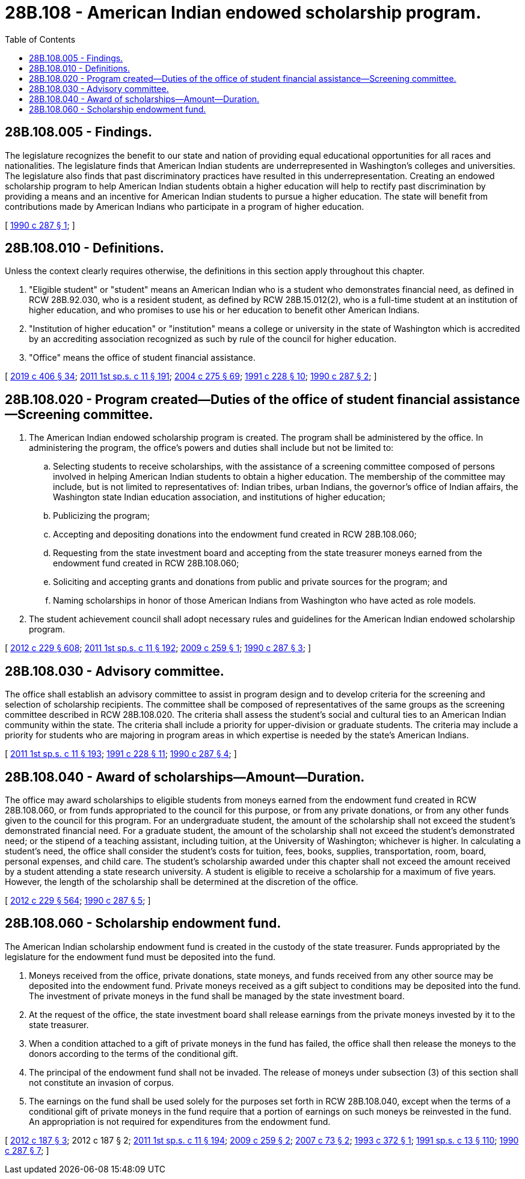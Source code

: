 = 28B.108 - American Indian endowed scholarship program.
:toc:

== 28B.108.005 - Findings.
The legislature recognizes the benefit to our state and nation of providing equal educational opportunities for all races and nationalities. The legislature finds that American Indian students are underrepresented in Washington's colleges and universities. The legislature also finds that past discriminatory practices have resulted in this underrepresentation. Creating an endowed scholarship program to help American Indian students obtain a higher education will help to rectify past discrimination by providing a means and an incentive for American Indian students to pursue a higher education. The state will benefit from contributions made by American Indians who participate in a program of higher education.

[ http://leg.wa.gov/CodeReviser/documents/sessionlaw/1990c287.pdf?cite=1990%20c%20287%20§%201[1990 c 287 § 1]; ]

== 28B.108.010 - Definitions.
Unless the context clearly requires otherwise, the definitions in this section apply throughout this chapter.

. "Eligible student" or "student" means an American Indian who is a student who demonstrates financial need, as defined in RCW 28B.92.030, who is a resident student, as defined by RCW 28B.15.012(2), who is a full-time student at an institution of higher education, and who promises to use his or her education to benefit other American Indians.

. "Institution of higher education" or "institution" means a college or university in the state of Washington which is accredited by an accrediting association recognized as such by rule of the council for higher education.

. "Office" means the office of student financial assistance.

[ http://lawfilesext.leg.wa.gov/biennium/2019-20/Pdf/Bills/Session%20Laws/House/2158-S2.SL.pdf?cite=2019%20c%20406%20§%2034[2019 c 406 § 34]; http://lawfilesext.leg.wa.gov/biennium/2011-12/Pdf/Bills/Session%20Laws/Senate/5182-S2.SL.pdf?cite=2011%201st%20sp.s.%20c%2011%20§%20191[2011 1st sp.s. c 11 § 191]; http://lawfilesext.leg.wa.gov/biennium/2003-04/Pdf/Bills/Session%20Laws/House/3103-S.SL.pdf?cite=2004%20c%20275%20§%2069[2004 c 275 § 69]; http://lawfilesext.leg.wa.gov/biennium/1991-92/Pdf/Bills/Session%20Laws/Senate/5475.SL.pdf?cite=1991%20c%20228%20§%2010[1991 c 228 § 10]; http://leg.wa.gov/CodeReviser/documents/sessionlaw/1990c287.pdf?cite=1990%20c%20287%20§%202[1990 c 287 § 2]; ]

== 28B.108.020 - Program created—Duties of the office of student financial assistance—Screening committee.
. The American Indian endowed scholarship program is created. The program shall be administered by the office. In administering the program, the office's powers and duties shall include but not be limited to:

.. Selecting students to receive scholarships, with the assistance of a screening committee composed of persons involved in helping American Indian students to obtain a higher education. The membership of the committee may include, but is not limited to representatives of: Indian tribes, urban Indians, the governor's office of Indian affairs, the Washington state Indian education association, and institutions of higher education;

.. Publicizing the program;

.. Accepting and depositing donations into the endowment fund created in RCW 28B.108.060;

.. Requesting from the state investment board and accepting from the state treasurer moneys earned from the endowment fund created in RCW 28B.108.060;

.. Soliciting and accepting grants and donations from public and private sources for the program; and

.. Naming scholarships in honor of those American Indians from Washington who have acted as role models.

. The student achievement council shall adopt necessary rules and guidelines for the American Indian endowed scholarship program.

[ http://lawfilesext.leg.wa.gov/biennium/2011-12/Pdf/Bills/Session%20Laws/House/2483-S2.SL.pdf?cite=2012%20c%20229%20§%20608[2012 c 229 § 608]; http://lawfilesext.leg.wa.gov/biennium/2011-12/Pdf/Bills/Session%20Laws/Senate/5182-S2.SL.pdf?cite=2011%201st%20sp.s.%20c%2011%20§%20192[2011 1st sp.s. c 11 § 192]; http://lawfilesext.leg.wa.gov/biennium/2009-10/Pdf/Bills/Session%20Laws/Senate/5001-S.SL.pdf?cite=2009%20c%20259%20§%201[2009 c 259 § 1]; http://leg.wa.gov/CodeReviser/documents/sessionlaw/1990c287.pdf?cite=1990%20c%20287%20§%203[1990 c 287 § 3]; ]

== 28B.108.030 - Advisory committee.
The office shall establish an advisory committee to assist in program design and to develop criteria for the screening and selection of scholarship recipients. The committee shall be composed of representatives of the same groups as the screening committee described in RCW 28B.108.020. The criteria shall assess the student's social and cultural ties to an American Indian community within the state. The criteria shall include a priority for upper-division or graduate students. The criteria may include a priority for students who are majoring in program areas in which expertise is needed by the state's American Indians.

[ http://lawfilesext.leg.wa.gov/biennium/2011-12/Pdf/Bills/Session%20Laws/Senate/5182-S2.SL.pdf?cite=2011%201st%20sp.s.%20c%2011%20§%20193[2011 1st sp.s. c 11 § 193]; http://lawfilesext.leg.wa.gov/biennium/1991-92/Pdf/Bills/Session%20Laws/Senate/5475.SL.pdf?cite=1991%20c%20228%20§%2011[1991 c 228 § 11]; http://leg.wa.gov/CodeReviser/documents/sessionlaw/1990c287.pdf?cite=1990%20c%20287%20§%204[1990 c 287 § 4]; ]

== 28B.108.040 - Award of scholarships—Amount—Duration.
The office may award scholarships to eligible students from moneys earned from the endowment fund created in RCW 28B.108.060, or from funds appropriated to the council for this purpose, or from any private donations, or from any other funds given to the council for this program. For an undergraduate student, the amount of the scholarship shall not exceed the student's demonstrated financial need. For a graduate student, the amount of the scholarship shall not exceed the student's demonstrated need; or the stipend of a teaching assistant, including tuition, at the University of Washington; whichever is higher. In calculating a student's need, the office shall consider the student's costs for tuition, fees, books, supplies, transportation, room, board, personal expenses, and child care. The student's scholarship awarded under this chapter shall not exceed the amount received by a student attending a state research university. A student is eligible to receive a scholarship for a maximum of five years. However, the length of the scholarship shall be determined at the discretion of the office.

[ http://lawfilesext.leg.wa.gov/biennium/2011-12/Pdf/Bills/Session%20Laws/House/2483-S2.SL.pdf?cite=2012%20c%20229%20§%20564[2012 c 229 § 564]; http://leg.wa.gov/CodeReviser/documents/sessionlaw/1990c287.pdf?cite=1990%20c%20287%20§%205[1990 c 287 § 5]; ]

== 28B.108.060 - Scholarship endowment fund.
The American Indian scholarship endowment fund is created in the custody of the state treasurer. Funds appropriated by the legislature for the endowment fund must be deposited into the fund.

. Moneys received from the office, private donations, state moneys, and funds received from any other source may be deposited into the endowment fund. Private moneys received as a gift subject to conditions may be deposited into the fund. The investment of private moneys in the fund shall be managed by the state investment board.

. At the request of the office, the state investment board shall release earnings from the private moneys invested by it to the state treasurer. 

. When a condition attached to a gift of private moneys in the fund has failed, the office shall then release the moneys to the donors according to the terms of the conditional gift.

. The principal of the endowment fund shall not be invaded. The release of moneys under subsection (3) of this section shall not constitute an invasion of corpus.

. The earnings on the fund shall be used solely for the purposes set forth in RCW 28B.108.040, except when the terms of a conditional gift of private moneys in the fund require that a portion of earnings on such moneys be reinvested in the fund. An appropriation is not required for expenditures from the endowment fund.

[ http://lawfilesext.leg.wa.gov/biennium/2011-12/Pdf/Bills/Session%20Laws/House/2620.SL.pdf?cite=2012%20c%20187%20§%203[2012 c 187 § 3]; 2012 c 187 § 2; http://lawfilesext.leg.wa.gov/biennium/2011-12/Pdf/Bills/Session%20Laws/Senate/5182-S2.SL.pdf?cite=2011%201st%20sp.s.%20c%2011%20§%20194[2011 1st sp.s. c 11 § 194]; http://lawfilesext.leg.wa.gov/biennium/2009-10/Pdf/Bills/Session%20Laws/Senate/5001-S.SL.pdf?cite=2009%20c%20259%20§%202[2009 c 259 § 2]; http://lawfilesext.leg.wa.gov/biennium/2007-08/Pdf/Bills/Session%20Laws/Senate/5039-S.SL.pdf?cite=2007%20c%2073%20§%202[2007 c 73 § 2]; http://lawfilesext.leg.wa.gov/biennium/1993-94/Pdf/Bills/Session%20Laws/House/2048.SL.pdf?cite=1993%20c%20372%20§%201[1993 c 372 § 1]; http://lawfilesext.leg.wa.gov/biennium/1991-92/Pdf/Bills/Session%20Laws/House/1058-S.SL.pdf?cite=1991%20sp.s.%20c%2013%20§%20110[1991 sp.s. c 13 § 110]; http://leg.wa.gov/CodeReviser/documents/sessionlaw/1990c287.pdf?cite=1990%20c%20287%20§%207[1990 c 287 § 7]; ]

